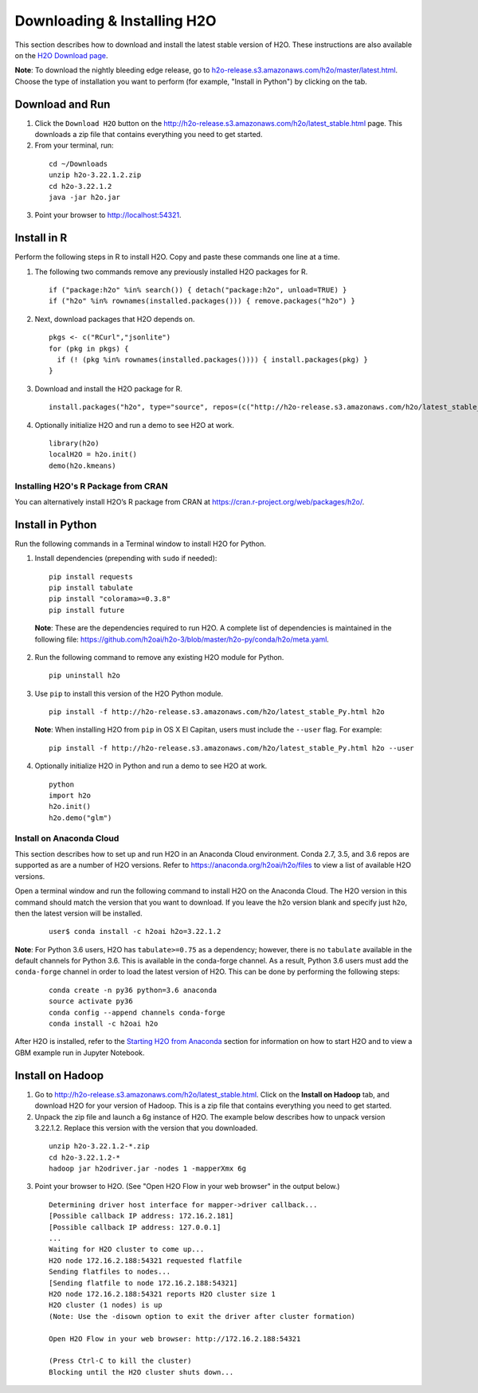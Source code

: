Downloading & Installing H2O
============================

This section describes how to download and install the latest stable version of H2O. These instructions are also available on the `H2O Download page <http://h2o-release.s3.amazonaws.com/h2o/latest_stable.html>`__. 

**Note**: To download the nightly bleeding edge release, go to `h2o-release.s3.amazonaws.com/h2o/master/latest.html <https://h2o-release.s3.amazonaws.com/h2o/master/latest.html>`__. Choose the type of installation you want to perform (for example, "Install in Python") by clicking on the tab. 

Download and Run
----------------

1. Click the ``Download H2O`` button on the `http://h2o-release.s3.amazonaws.com/h2o/latest_stable.html <http://h2o-release.s3.amazonaws.com/h2o/latest_stable.html>`__ page. This downloads a zip file that contains everything you need to get started.

2. From your terminal, run:

  ::

	cd ~/Downloads
	unzip h2o-3.22.1.2.zip
	cd h2o-3.22.1.2
	java -jar h2o.jar

3. Point your browser to http://localhost:54321.


Install in R
------------

Perform the following steps in R to install H2O. Copy and paste these commands one line at a time.

1. The following two commands remove any previously installed H2O packages for R.

 ::

	if ("package:h2o" %in% search()) { detach("package:h2o", unload=TRUE) }
	if ("h2o" %in% rownames(installed.packages())) { remove.packages("h2o") }

2. Next, download packages that H2O depends on.

 ::

    pkgs <- c("RCurl","jsonlite")
    for (pkg in pkgs) {
      if (! (pkg %in% rownames(installed.packages()))) { install.packages(pkg) }
    }

3. Download and install the H2O package for R.

 ::

	install.packages("h2o", type="source", repos=(c("http://h2o-release.s3.amazonaws.com/h2o/latest_stable_R")))

4. Optionally initialize H2O and run a demo to see H2O at work.

 ::

	library(h2o)
	localH2O = h2o.init() 
	demo(h2o.kmeans) 

Installing H2O's R Package from CRAN
~~~~~~~~~~~~~~~~~~~~~~~~~~~~~~~~~~~~

You can alternatively install H2O’s R package from CRAN at `https://cran.r-project.org/web/packages/h2o/ <https://cran.r-project.org/web/packages/h2o/>`__.

Install in Python
-----------------

Run the following commands in a Terminal window to install H2O for Python. 

1. Install dependencies (prepending with ``sudo`` if needed):

 ::

	pip install requests
	pip install tabulate
	pip install "colorama>=0.3.8"
	pip install future

 **Note**: These are the dependencies required to run H2O. A complete list of dependencies is maintained in the following file: `https://github.com/h2oai/h2o-3/blob/master/h2o-py/conda/h2o/meta.yaml <https://github.com/h2oai/h2o-3/blob/master/h2o-py/conda/h2o/meta.yaml>`__.

2. Run the following command to remove any existing H2O module for Python.

 ::

  pip uninstall h2o

3. Use ``pip`` to install this version of the H2O Python module.

 ::

	pip install -f http://h2o-release.s3.amazonaws.com/h2o/latest_stable_Py.html h2o

 **Note**: When installing H2O from ``pip`` in OS X El Capitan, users must include the ``--user`` flag. For example:

 ::
	
   pip install -f http://h2o-release.s3.amazonaws.com/h2o/latest_stable_Py.html h2o --user

4. Optionally initialize H2O in Python and run a demo to see H2O at work.

  ::

    python
    import h2o
    h2o.init()
    h2o.demo("glm")

Install on Anaconda Cloud
~~~~~~~~~~~~~~~~~~~~~~~~~

This section describes how to set up and run H2O in an Anaconda Cloud environment. Conda 2.7, 3.5, and 3.6 repos are supported as are a number of H2O versions. Refer to `https://anaconda.org/h2oai/h2o/files <https://anaconda.org/h2oai/h2o/files>`__ to view a list of available H2O versions.

Open a terminal window and run the following command to install H2O on the Anaconda Cloud. The H2O version in this command should match the version that you want to download. If you leave the h2o version blank and specify just ``h2o``, then the latest version will be installed.
      
   ::

     user$ conda install -c h2oai h2o=3.22.1.2

**Note**: For Python 3.6 users, H2O has ``tabulate>=0.75`` as a dependency; however, there is no ``tabulate`` available in the default channels for Python 3.6. This is available in the conda-forge channel. As a result, Python 3.6 users must add the ``conda-forge`` channel in order to load the latest version of H2O. This can be done by performing the following steps:

 ::

   conda create -n py36 python=3.6 anaconda
   source activate py36
   conda config --append channels conda-forge
   conda install -c h2oai h2o 

After H2O is installed, refer to the `Starting H2O from Anaconda <starting-h2o.html#from-anaconda>`__ section for information on how to start H2O and to view a GBM example run in Jupyter Notebook. 

Install on Hadoop
-----------------

1. Go to `http://h2o-release.s3.amazonaws.com/h2o/latest_stable.html <http://h2o-release.s3.amazonaws.com/h2o/latest_stable.html>`__. Click on the **Install on Hadoop** tab, and download H2O for your version of Hadoop. This is a zip file that contains everything you need to get started.

2. Unpack the zip file and launch a 6g instance of H2O. The example below describes how to unpack version 3.22.1.2. Replace this version with the version that you downloaded.

 ::

	unzip h2o-3.22.1.2-*.zip
	cd h2o-3.22.1.2-*
	hadoop jar h2odriver.jar -nodes 1 -mapperXmx 6g

3. Point your browser to H2O. (See "Open H2O Flow in your web browser" in the output below.)

 ::

	Determining driver host interface for mapper->driver callback...
	[Possible callback IP address: 172.16.2.181]
	[Possible callback IP address: 127.0.0.1]
	...
	Waiting for H2O cluster to come up...
	H2O node 172.16.2.188:54321 requested flatfile
	Sending flatfiles to nodes...
	[Sending flatfile to node 172.16.2.188:54321]
	H2O node 172.16.2.188:54321 reports H2O cluster size 1
	H2O cluster (1 nodes) is up
	(Note: Use the -disown option to exit the driver after cluster formation)

	Open H2O Flow in your web browser: http://172.16.2.188:54321

	(Press Ctrl-C to kill the cluster)
	Blocking until the H2O cluster shuts down...

